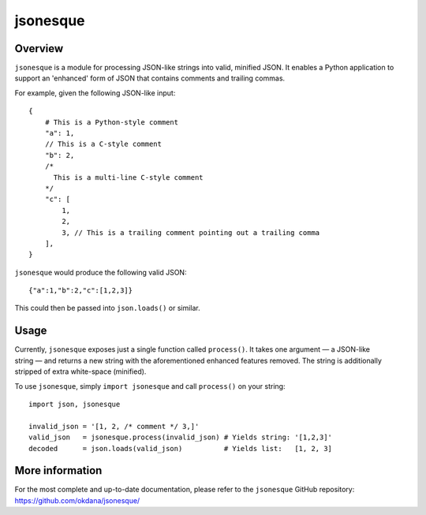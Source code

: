 jsonesque
========

Overview
--------

``jsonesque`` is a module for processing JSON-like strings into valid, minified
JSON. It enables a Python application to support an 'enhanced' form of JSON that
contains comments and trailing commas.

For example, given the following JSON-like input:

::

    {
        # This is a Python-style comment
        "a": 1,
        // This is a C-style comment
        "b": 2,
        /*
          This is a multi-line C-style comment
        */
        "c": [
            1,
            2,
            3, // This is a trailing comment pointing out a trailing comma
        ],
    }

``jsonesque`` would produce the following valid JSON:

::

    {"a":1,"b":2,"c":[1,2,3]}

This could then be passed into ``json.loads()`` or similar.

Usage
-----

Currently, ``jsonesque`` exposes just a single function called ``process()``. It
takes one argument — a JSON-like string — and returns a new string with the
aforementioned enhanced features removed. The string is additionally stripped of
extra white-space (minified).

To use ``jsonesque``, simply ``import jsonesque`` and call ``process()`` on your
string:

::

    import json, jsonesque

    invalid_json = '[1, 2, /* comment */ 3,]'
    valid_json   = jsonesque.process(invalid_json) # Yields string: '[1,2,3]'
    decoded      = json.loads(valid_json)          # Yields list:   [1, 2, 3]

More information
----------------

For the most complete and up-to-date documentation, please refer to the
``jsonesque`` GitHub repository: https://github.com/okdana/jsonesque/

